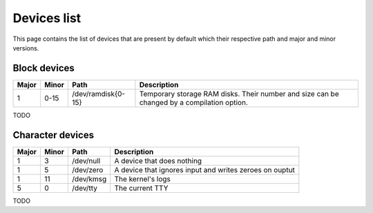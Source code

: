 Devices list
************

This page contains the list of devices that are present by default which their respective path and major and minor versions.



Block devices
=============

+-------+-------+--------------------+--------------------------------------------------------------------------------------------+
| Major | Minor | Path               | Description                                                                                |
+=======+=======+====================+============================================================================================+
| 1     | 0-15  | /dev/ramdisk{0-15} | Temporary storage RAM disks. Their number and size can be changed by a compilation option. |
+-------+-------+--------------------+--------------------------------------------------------------------------------------------+

TODO

Character devices
=================

+-------+-------+--------------------+--------------------------------------------------------------------------------------------+
| Major | Minor | Path               | Description                                                                                |
+=======+=======+====================+============================================================================================+
| 1     | 3     | /dev/null          | A device that does nothing                                                                 |
+-------+-------+--------------------+--------------------------------------------------------------------------------------------+
| 1     | 5     | /dev/zero          | A device that ignores input and writes zeroes on ouptut                                    |
+-------+-------+--------------------+--------------------------------------------------------------------------------------------+
| 1     | 11    | /dev/kmsg          | The kernel's logs                                                                          |
+-------+-------+--------------------+--------------------------------------------------------------------------------------------+
| 5     | 0     | /dev/tty           | The current TTY                                                                            |
+-------+-------+--------------------+--------------------------------------------------------------------------------------------+

TODO
